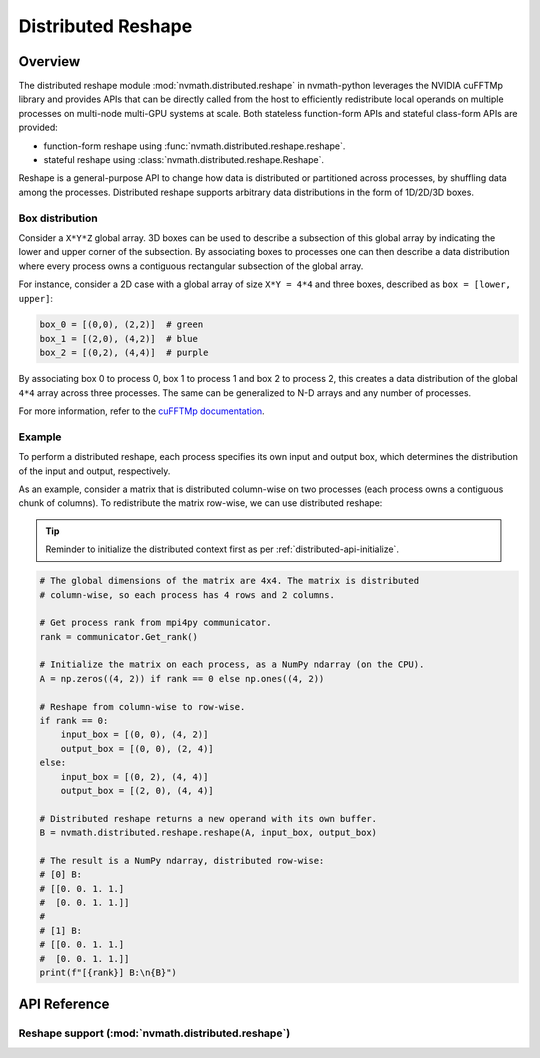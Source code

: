 *******************
Distributed Reshape
*******************

.. _distributed-reshape-overview:

Overview
========

The distributed reshape module :mod:`nvmath.distributed.reshape` in
nvmath-python leverages the NVIDIA cuFFTMp library and provides APIs that can
be directly called from the host to efficiently redistribute local operands
on multiple processes on multi-node multi-GPU systems at scale. Both stateless
function-form APIs and stateful class-form APIs are provided:

- function-form reshape using :func:`nvmath.distributed.reshape.reshape`.
- stateful reshape using :class:`nvmath.distributed.reshape.Reshape`.

Reshape is a general-purpose API to change how data is distributed or
partitioned across processes, by shuffling data among the processes.
Distributed reshape supports arbitrary data distributions in the form of
1D/2D/3D boxes.

.. _distributed-reshape-box:

Box distribution
----------------

Consider a ``X*Y*Z`` global array. 3D boxes can be used to describe a subsection
of this global array by indicating the lower and upper corner of the subsection.
By associating boxes to processes one can then describe a data distribution where
every process owns a contiguous rectangular subsection of the global array.

For instance, consider a 2D case with a global array of size ``X*Y = 4*4`` and
three boxes, described as ``box = [lower, upper]``:

.. code-block:: python

    box_0 = [(0,0), (2,2)]  # green
    box_1 = [(2,0), (4,2)]  # blue
    box_2 = [(0,2), (4,4)]  # purple

.. figure:: ./figures/box.png
    :width: 33%

By associating box 0 to process 0, box 1 to process 1 and box 2 to process 2, this creates a
data distribution of the global ``4*4`` array across three processes. The same can be
generalized to N-D arrays and any number of processes.

For more information, refer to the `cuFFTMp documentation
<https://docs.nvidia.com/cuda/cufftmp/usage/api_usage.html
#usage-with-custom-slabs-and-pencils-data-decompositions>`_.

Example
-------

To perform a distributed reshape, each process specifies its own input and output box, which
determines the distribution of the input and output, respectively.

As an example, consider a matrix that is distributed column-wise on two processes (each
process owns a contiguous chunk of columns). To redistribute the matrix row-wise, we can use
distributed reshape:

.. tip::
    Reminder to initialize the distributed context first as per
    :ref:`distributed-api-initialize`.

.. code-block:: python

    # The global dimensions of the matrix are 4x4. The matrix is distributed
    # column-wise, so each process has 4 rows and 2 columns.

    # Get process rank from mpi4py communicator.
    rank = communicator.Get_rank()

    # Initialize the matrix on each process, as a NumPy ndarray (on the CPU).
    A = np.zeros((4, 2)) if rank == 0 else np.ones((4, 2))

    # Reshape from column-wise to row-wise.
    if rank == 0:
        input_box = [(0, 0), (4, 2)]
        output_box = [(0, 0), (2, 4)]
    else:
        input_box = [(0, 2), (4, 4)]
        output_box = [(2, 0), (4, 4)]

    # Distributed reshape returns a new operand with its own buffer.
    B = nvmath.distributed.reshape.reshape(A, input_box, output_box)

    # The result is a NumPy ndarray, distributed row-wise:
    # [0] B:
    # [[0. 0. 1. 1.]
    #  [0. 0. 1. 1.]]
    #
    # [1] B:
    # [[0. 0. 1. 1.]
    #  [0. 0. 1. 1.]]
    print(f"[{rank}] B:\n{B}")


.. _distributed-reshape-api-reference:

API Reference
=============

.. module:: nvmath.distributed.reshape


Reshape support (:mod:`nvmath.distributed.reshape`)
---------------------------------------------------

.. autosummary::
   :toctree: generated/

   reshape
   Reshape

   :template: dataclass.rst

   ReshapeOptions
